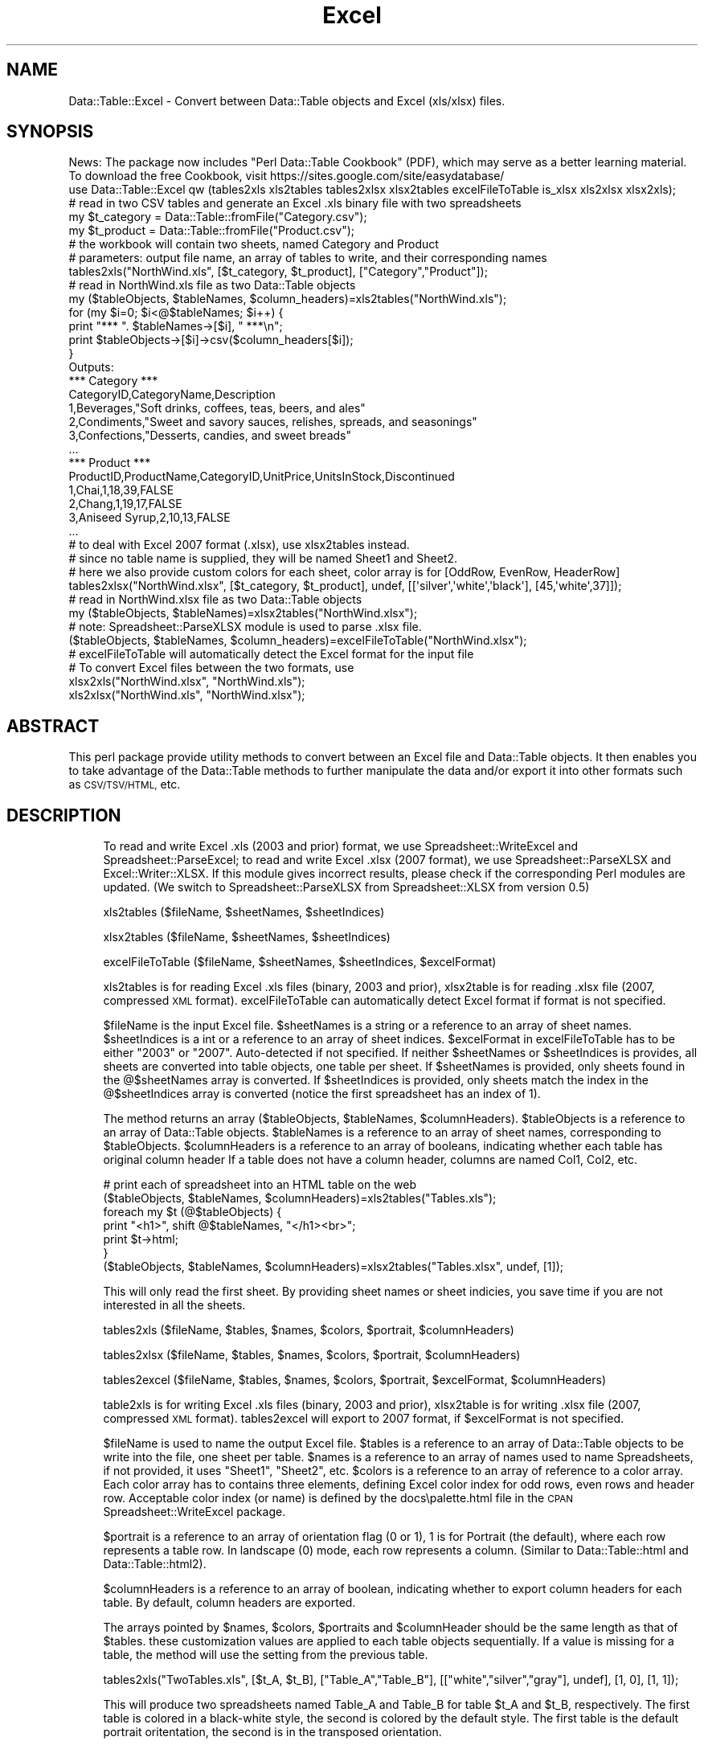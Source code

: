.\" Automatically generated by Pod::Man 4.14 (Pod::Simple 3.40)
.\"
.\" Standard preamble:
.\" ========================================================================
.de Sp \" Vertical space (when we can't use .PP)
.if t .sp .5v
.if n .sp
..
.de Vb \" Begin verbatim text
.ft CW
.nf
.ne \\$1
..
.de Ve \" End verbatim text
.ft R
.fi
..
.\" Set up some character translations and predefined strings.  \*(-- will
.\" give an unbreakable dash, \*(PI will give pi, \*(L" will give a left
.\" double quote, and \*(R" will give a right double quote.  \*(C+ will
.\" give a nicer C++.  Capital omega is used to do unbreakable dashes and
.\" therefore won't be available.  \*(C` and \*(C' expand to `' in nroff,
.\" nothing in troff, for use with C<>.
.tr \(*W-
.ds C+ C\v'-.1v'\h'-1p'\s-2+\h'-1p'+\s0\v'.1v'\h'-1p'
.ie n \{\
.    ds -- \(*W-
.    ds PI pi
.    if (\n(.H=4u)&(1m=24u) .ds -- \(*W\h'-12u'\(*W\h'-12u'-\" diablo 10 pitch
.    if (\n(.H=4u)&(1m=20u) .ds -- \(*W\h'-12u'\(*W\h'-8u'-\"  diablo 12 pitch
.    ds L" ""
.    ds R" ""
.    ds C` ""
.    ds C' ""
'br\}
.el\{\
.    ds -- \|\(em\|
.    ds PI \(*p
.    ds L" ``
.    ds R" ''
.    ds C`
.    ds C'
'br\}
.\"
.\" Escape single quotes in literal strings from groff's Unicode transform.
.ie \n(.g .ds Aq \(aq
.el       .ds Aq '
.\"
.\" If the F register is >0, we'll generate index entries on stderr for
.\" titles (.TH), headers (.SH), subsections (.SS), items (.Ip), and index
.\" entries marked with X<> in POD.  Of course, you'll have to process the
.\" output yourself in some meaningful fashion.
.\"
.\" Avoid warning from groff about undefined register 'F'.
.de IX
..
.nr rF 0
.if \n(.g .if rF .nr rF 1
.if (\n(rF:(\n(.g==0)) \{\
.    if \nF \{\
.        de IX
.        tm Index:\\$1\t\\n%\t"\\$2"
..
.        if !\nF==2 \{\
.            nr % 0
.            nr F 2
.        \}
.    \}
.\}
.rr rF
.\" ========================================================================
.\"
.IX Title "Excel 3"
.TH Excel 3 "2014-05-01" "perl v5.32.0" "User Contributed Perl Documentation"
.\" For nroff, turn off justification.  Always turn off hyphenation; it makes
.\" way too many mistakes in technical documents.
.if n .ad l
.nh
.SH "NAME"
Data::Table::Excel \- Convert between Data::Table objects and Excel (xls/xlsx) files.
.SH "SYNOPSIS"
.IX Header "SYNOPSIS"
.Vb 2
\&  News: The package now includes "Perl Data::Table Cookbook" (PDF), which may serve as a better learning material.
\&  To download the free Cookbook, visit https://sites.google.com/site/easydatabase/
\&
\&  use Data::Table::Excel qw (tables2xls xls2tables tables2xlsx xlsx2tables excelFileToTable is_xlsx xls2xlsx xlsx2xls);
\&
\&  # read in two CSV tables and generate an Excel .xls binary file with two spreadsheets
\&  my $t_category = Data::Table::fromFile("Category.csv");
\&  my $t_product = Data::Table::fromFile("Product.csv");
\&  # the workbook will contain two sheets, named Category and Product
\&  # parameters: output file name, an array of tables to write, and their corresponding names
\&  tables2xls("NorthWind.xls", [$t_category, $t_product], ["Category","Product"]);
\&
\&  # read in NorthWind.xls file as two Data::Table objects
\&  my ($tableObjects, $tableNames, $column_headers)=xls2tables("NorthWind.xls");
\&  for (my $i=0; $i<@$tableNames; $i++) {
\&    print "*** ". $tableNames\->[$i], " ***\en";
\&    print $tableObjects\->[$i]\->csv($column_headers[$i]);
\&  }
\&
\&  Outputs:
\&  *** Category ***
\&  CategoryID,CategoryName,Description
\&  1,Beverages,"Soft drinks, coffees, teas, beers, and ales"
\&  2,Condiments,"Sweet and savory sauces, relishes, spreads, and seasonings"
\&  3,Confections,"Desserts, candies, and sweet breads"
\&  ...
\&  
\&  *** Product ***
\&  ProductID,ProductName,CategoryID,UnitPrice,UnitsInStock,Discontinued
\&  1,Chai,1,18,39,FALSE
\&  2,Chang,1,19,17,FALSE
\&  3,Aniseed Syrup,2,10,13,FALSE
\&  ...
\&
\&  # to deal with Excel 2007 format (.xlsx), use xlsx2tables instead.
\&  # since no table name is supplied, they will be named Sheet1 and Sheet2.
\&  # here we also provide custom colors for each sheet, color array is for [OddRow, EvenRow, HeaderRow]
\&
\&  tables2xlsx("NorthWind.xlsx", [$t_category, $t_product], undef, [[\*(Aqsilver\*(Aq,\*(Aqwhite\*(Aq,\*(Aqblack\*(Aq], [45,\*(Aqwhite\*(Aq,37]]);
\&  # read in NorthWind.xlsx file as two Data::Table objects
\&  my ($tableObjects, $tableNames)=xlsx2tables("NorthWind.xlsx");
\&  # note: Spreadsheet::ParseXLSX module is used to parse .xlsx file.
\&
\&  ($tableObjects, $tableNames, $column_headers)=excelFileToTable("NorthWind.xlsx");
\&  # excelFileToTable will automatically detect the Excel format for the input file
\&
\&  # To convert Excel files between the two formats, use
\&  xlsx2xls("NorthWind.xlsx", "NorthWind.xls");
\&  xls2xlsx("NorthWind.xls", "NorthWind.xlsx");
.Ve
.SH "ABSTRACT"
.IX Header "ABSTRACT"
This perl package provide utility methods to convert between an Excel file and Data::Table objects. It then enables you to take advantage of the Data::Table methods to further manipulate the data and/or export it into other formats such as \s-1CSV/TSV/HTML,\s0 etc.
.SH "DESCRIPTION"
.IX Header "DESCRIPTION"
.RS 4
To read and write Excel .xls (2003 and prior) format, we use Spreadsheet::WriteExcel and Spreadsheet::ParseExcel; to read and write Excel .xlsx (2007 format),
we use Spreadsheet::ParseXLSX and Excel::Writer::XLSX.  If this module gives incorrect results, please check if the corresponding Perl modules are updated. (We switch to Spreadsheet::ParseXLSX from Spreadsheet::XLSX from version 0.5)
.Sp
xls2tables ($fileName, \f(CW$sheetNames\fR, \f(CW$sheetIndices\fR)
.Sp
xlsx2tables ($fileName, \f(CW$sheetNames\fR, \f(CW$sheetIndices\fR)
.Sp
excelFileToTable ($fileName, \f(CW$sheetNames\fR, \f(CW$sheetIndices\fR, \f(CW$excelFormat\fR)
.Sp
xls2tables is for reading Excel .xls files (binary, 2003 and prior), xlsx2table is for reading .xlsx file (2007, compressed \s-1XML\s0 format).
excelFileToTable can automatically detect Excel format if format is not specified.
.Sp
\&\f(CW$fileName\fR is the input Excel file.
\&\f(CW$sheetNames\fR is a string or a reference to an array of sheet names.
\&\f(CW$sheetIndices\fR is a int or a reference to an array of sheet indices.
\&\f(CW$excelFormat\fR in excelFileToTable has to be either \*(L"2003\*(R" or \*(L"2007\*(R". Auto-detected if not specified.
If neither \f(CW$sheetNames\fR or \f(CW$sheetIndices\fR is provides, all sheets are converted into table objects, one table per sheet.
If \f(CW$sheetNames\fR is provided, only sheets found in the @$sheetNames array is converted.
If \f(CW$sheetIndices\fR is provided, only sheets match the index in the @$sheetIndices array is converted (notice the first spreadsheet has an index of 1).
.Sp
The method returns an array ($tableObjects, \f(CW$tableNames\fR, \f(CW$columnHeaders\fR).
\&\f(CW$tableObjects\fR is a reference to an array of Data::Table objects.
\&\f(CW$tableNames\fR is a reference to an array of sheet names, corresponding to \f(CW$tableObjects\fR.
\&\f(CW$columnHeaders\fR is a reference to an array of booleans, indicating whether each table has original column header
If a table does not have a column header, columns are named Col1, Col2, etc.
.Sp
.Vb 6
\&  # print each of spreadsheet into an HTML table on the web
\&  ($tableObjects, $tableNames, $columnHeaders)=xls2tables("Tables.xls");
\&  foreach my $t (@$tableObjects) {
\&    print "<h1>", shift @$tableNames, "</h1><br>";
\&    print $t\->html;
\&  }
\&
\&  ($tableObjects, $tableNames, $columnHeaders)=xlsx2tables("Tables.xlsx", undef, [1]);
.Ve
.Sp
This will only read the first sheet. By providing sheet names or sheet indicies, you save time if you are not interested in all the sheets.
.Sp
tables2xls ($fileName, \f(CW$tables\fR, \f(CW$names\fR, \f(CW$colors\fR, \f(CW$portrait\fR, \f(CW$columnHeaders\fR)
.Sp
tables2xlsx ($fileName, \f(CW$tables\fR, \f(CW$names\fR, \f(CW$colors\fR, \f(CW$portrait\fR, \f(CW$columnHeaders\fR)
.Sp
tables2excel ($fileName, \f(CW$tables\fR, \f(CW$names\fR, \f(CW$colors\fR, \f(CW$portrait\fR, \f(CW$excelFormat\fR, \f(CW$columnHeaders\fR)
.Sp
table2xls is for writing Excel .xls files (binary, 2003 and prior), xlsx2table is for writing .xlsx file (2007, compressed \s-1XML\s0 format).
tables2excel will export to 2007 format, if \f(CW$excelFormat\fR is not specified.
.Sp
\&\f(CW$fileName\fR is used to name the output Excel file.
\&\f(CW$tables\fR is a reference to an array of Data::Table objects to be write into the file, one sheet per table.
\&\f(CW$names\fR is a reference to an array of names used to name Spreadsheets, if not provided, it uses \*(L"Sheet1\*(R", \*(L"Sheet2\*(R", etc.
\&\f(CW$colors\fR is a reference to an array of reference to a color array.
Each color array has to contains three elements, defining Excel color index for odd rows, even rows and header row. 
Acceptable color index (or name) is defined by the docs\epalette.html file in the \s-1CPAN\s0 Spreadsheet::WriteExcel package.
.Sp
\&\f(CW$portrait\fR is a reference to an array of orientation flag (0 or 1), 1 is for Portrait (the default), where each row represents a table row.  In landscape (0) mode, each row represents a column.  (Similar to Data::Table::html and Data::Table::html2).
.Sp
\&\f(CW$columnHeaders\fR is a reference to an array of boolean, indicating whether to export column headers for each table. By default, column headers are exported.
.Sp
The arrays pointed by \f(CW$names\fR, \f(CW$colors\fR, \f(CW$portraits\fR and \f(CW$columnHeader\fR should be the same length as that of \f(CW$tables\fR. these customization values are applied to each table objects sequentially.
If a value is missing for a table, the method will use the setting from the previous table.
.Sp
.Vb 1
\&  tables2xls("TwoTables.xls", [$t_A, $t_B], ["Table_A","Table_B"], [["white","silver","gray"], undef], [1, 0], [1, 1]);
.Ve
.Sp
This will produce two spreadsheets named Table_A and Table_B for table \f(CW$t_A\fR and \f(CW$t_B\fR, respectively.  The first table is colored in a black-white style, the second is colored by the default style.
The first table is the default portrait oritentation, the second is in the transposed orientation.
.Sp
is_xlsx($fileName)
.Sp
Returns boolean whether the given file is 2007 format. It does not rely on file name, but reads the first two bytes of the file. .xlsx is in Zip format, therefore the first two bytes are \*(L"\s-1PK\*(R".\s0
.Sp
xlsx2xls($fromFileName, \f(CW$toFileName\fR)
.Sp
xls2xlsx($fromFileName, \f(CW$toFileName\fR)
.Sp
Converts an Excel file from one format to another. If \f(CW$toFileName\fR is not specified, \f(CW$toFileName\fR will be the same as \f(CW$fromFileName\fR, except with extension sets to .xlsx or .xls.
.RE
.SH "AUTHOR"
.IX Header "AUTHOR"
Copyright 2008, Yingyao Zhou. All rights reserved.
.PP
This library is free software; you can redistribute it and/or modify
it under the same terms as Perl itself.
.PP
Please send bug reports and comments to: easydatabase at gmail dot com. When sending
bug reports, please provide the version of Data::Table::Excel.pm, the version of
Perl.
.SH "SEE ALSO"
.IX Header "SEE ALSO"
.Vb 1
\&  Data::Table.
.Ve
.SH "POD ERRORS"
.IX Header "POD ERRORS"
Hey! \fBThe above document had some coding errors, which are explained below:\fR
.IP "Around line 297:" 4
.IX Item "Around line 297:"
You can't have =items (as at line 302) unless the first thing after the =over is an =item
